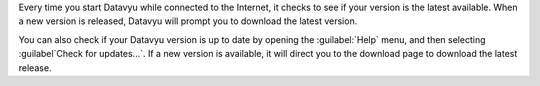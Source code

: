 Every time you start Datavyu while connected to the Internet, it
checks to see if your version is the latest available. When a new
version is released, Datavyu will prompt you to download the latest
version.

You can also check if your Datavyu version is up to date by opening
the :guilabel:`Help` menu, and then selecting :guilabel`Check for
updates...`.  If a new version is available, it will direct you to the
download page to download the latest release.
